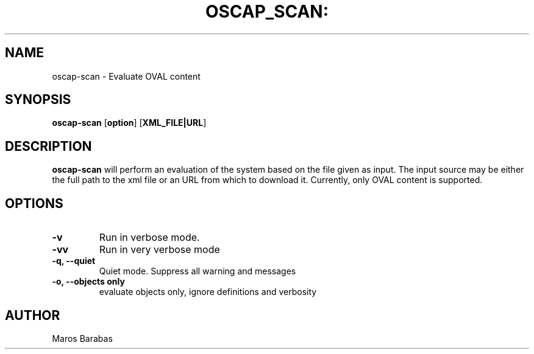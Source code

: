.TH OSCAP_SCAN: "8" "Mar 2010" "Red Hat" "System Administration Utilities"
.SH NAME
oscap-scan \- Evaluate OVAL content
.SH SYNOPSIS
.B oscap-scan
.RB [ option ]\ [ XML_FILE|URL ]
.SH DESCRIPTION
\fBoscap-scan\fP will perform an evaluation of the system based on the
file given as input. The input source may be either the full path to
the xml file or an URL from which to download it. Currently, only
OVAL content is supported.

.SH OPTIONS
.TP
.B \-v
Run in verbose mode.
.TP
.B \-vv
Run in very verbose mode
.TP
.B \-q, \-\-quiet
Quiet mode. Suppress all warning and messages
.TP
.B \-o, \-\-objects only
evaluate objects only, ignore definitions and verbosity

.SH AUTHOR
Maros Barabas
